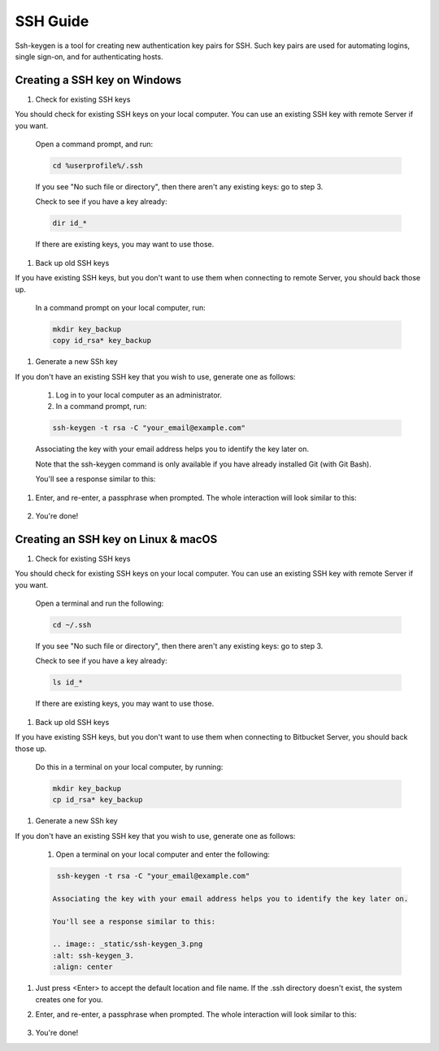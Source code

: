 .. _lfreleng-docs-ssh:

#########
SSH Guide
#########

Ssh-keygen is a tool for creating new authentication key pairs for SSH. Such key pairs are used for automating logins, single sign-on, and for authenticating hosts.

Creating a SSH key on Windows
-----------------------------

#. Check for existing SSH keys

You should check for existing SSH keys on your local computer. You can use an existing SSH key with remote Server if you want.

    Open a command prompt, and run:

    .. code-block:: bash

       cd %userprofile%/.ssh

    If you see "No such file or directory", then there aren't any existing keys:  go to step 3.

    Check to see if you have a key already:

    .. code-block:: bash

       dir id_*

    If there are existing keys, you may want to use those.

#. Back up old SSH keys

If you have existing SSH keys, but you don't want to use them when connecting to remote Server, you should back those up.

    In a command prompt on your local computer, run:

    .. code-block:: bash

       mkdir key_backup
       copy id_rsa* key_backup

#. Generate a new SSh key

If you don't have an existing SSH key that you wish to use, generate one as follows:

    #. Log in to your local computer as an administrator.
    #. In a command prompt, run:

    .. code-block:: bash

       ssh-keygen -t rsa -C "your_email@example.com"

    Associating the key with your email address helps you to identify the key later on.

    Note that the ssh-keygen command is only available if you have already installed Git (with Git Bash).

    You'll see a response similar to this:

    .. image:: _static/ssh-keygen_1.png
        :alt: ssh-keygen_1.
        :align: center

#. Enter, and re-enter, a passphrase when prompted. The whole interaction will look similar to this:

    .. image:: _static/ssh-keygen_2.png
       :alt: ssh-keygen_2.
       :align: center

#. You're done!


Creating an SSH key on Linux & macOS
------------------------------------

#. Check for existing SSH keys

You should check for existing SSH keys on your local computer. You can use an existing SSH key with remote Server if you want.



    Open a terminal and run the following:

    .. code-block:: bash

       cd ~/.ssh

    If you see "No such file or directory", then there aren't any existing keys:  go to step 3.

    Check to see if you have a key already:

    .. code-block:: bash

       ls id_*

    If there are existing keys, you may want to use those.

#. Back up old SSH keys

If you have existing SSH keys, but you don't want to use them when connecting to Bitbucket Server, you should back those up.

    Do this in a terminal on your local computer, by running:

    .. code-block:: bash

       mkdir key_backup
       cp id_rsa* key_backup

#. Generate a new SSh key

If you don't have an existing SSH key that you wish to use, generate one as follows:

    #. Open a terminal on your local computer and enter the following:

    .. code-block:: bash

       ssh-keygen -t rsa -C "your_email@example.com"

      Associating the key with your email address helps you to identify the key later on.

      You'll see a response similar to this:

      .. image:: _static/ssh-keygen_3.png
      :alt: ssh-keygen_3.
      :align: center

#. Just press <Enter> to accept the default location and file name. If the .ssh directory doesn't exist, the system creates one for you.

#. Enter, and re-enter, a passphrase when prompted.
   The whole interaction will look similar to this:

    .. image:: _static/ssh-keygen_4.png
       :alt: ssh-keygen_4.
       :align: center

#. You're done!
